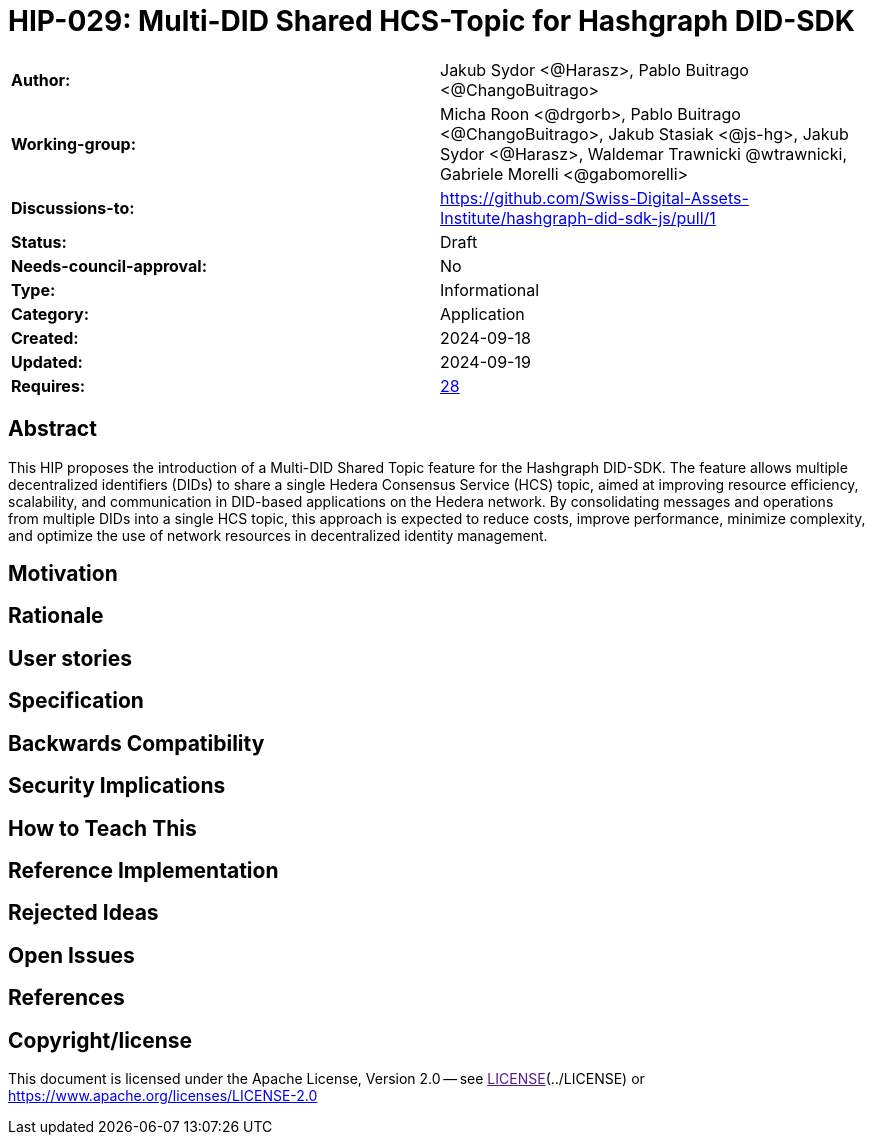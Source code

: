 = HIP-029: Multi-DID Shared HCS-Topic for Hashgraph DID-SDK

[cols="1,1"]
|===

|*Author:*     |Jakub Sydor <@Harasz>, Pablo Buitrago <@ChangoBuitrago>
|*Working-group:* |Micha Roon <@drgorb>, Pablo Buitrago <@ChangoBuitrago>, Jakub Stasiak <@js-hg>, Jakub Sydor <@Harasz>, Waldemar Trawnicki
@wtrawnicki, Gabriele Morelli <@gabomorelli> 
|*Discussions-to:* | https://github.com/Swiss-Digital-Assets-Institute/hashgraph-did-sdk-js/pull/1
|*Status:*     |Draft
|*Needs-council-approval:* |No
|*Type:*       |Informational
|*Category:*   |Application
|*Created:*    |2024-09-18
|*Updated:*    |2024-09-19
|*Requires:*   |link:https://hips.hedera.com/hip/hip-28[28]
|===

== Abstract

This HIP proposes the introduction of a Multi-DID Shared Topic feature for the Hashgraph DID-SDK. The feature allows multiple decentralized identifiers (DIDs) to share a single Hedera Consensus Service (HCS) topic, aimed at improving resource efficiency, scalability, and communication in DID-based applications on the Hedera network. By consolidating messages and operations from multiple DIDs into a single HCS topic, this approach is expected to reduce costs, improve performance, minimize complexity, and optimize the use of network resources in decentralized identity management.

== Motivation

// The motivation is critical for HIPs that want to change the Hedera codebase or ecosystem. It should clearly explain why the existing specification is inadequate to address the problem that the HIP solves. HIP submissions without sufficient motivation may be rejected outright.

== Rationale

// The rationale fleshes out the specification by describing why particular design decisions were made. It should describe alternate designs that were considered and related work, e.g., how the feature is supported in other languages.

// The rationale should provide evidence of consensus within the community and discuss important objections or concerns raised during the discussion.

== User stories

// Provide a list of "user stories" to express how this feature, functionality, improvement, or tool will be used by the end user. Template for user story: “As (user persona), I want (to perform this action) so that (I can accomplish this goal).”

== Specification

// The technical specification should describe the syntax and semantics of any new features. The specification should be detailed enough to allow competing, interoperable implementations for at least the current Hedera ecosystem.

== Backwards Compatibility

// All HIPs that introduce backward incompatibilities must include a section describing these incompatibilities and their severity. The HIP must explain how the author proposes to deal with these incompatibilities. HIP submissions without a sufficient backward compatibility treatise may be rejected outright.

== Security Implications

// If there are security concerns in relation to the HIP, those concerns should be explicitly addressed to make sure reviewers of the HIP are aware of them.

== How to Teach This

// For a HIP that adds new functionality or changes interface behaviors, it is helpful to include a section on how to teach users, new and experienced, how to apply the HIP to their work.

== Reference Implementation

// The reference implementation must be complete before any HIP is given the status of “Final”. The final implementation must include test code and documentation.

== Rejected Ideas

// Throughout the discussion of a HIP, various ideas will be proposed which are not accepted. Those rejected ideas should be recorded along with the reasoning as to why they were rejected. This both helps record the thought process behind the final version of the HIP as well as preventing people from bringing up the same rejected idea again in subsequent discussions.

// In a way, this section can be thought of as a breakout section of the Rationale section that focuses specifically on why certain ideas were not ultimately pursued.

== Open Issues

// While a HIP is in draft, ideas can come up which warrant further discussion. Those ideas should be recorded so people know that they are being thought about but do not have a concrete resolution. This helps make sure all issues required for the HIP to be ready for consideration are complete and reduces people duplicating prior discussions.

== References

// A collections of URLs used as references through the HIP.

== Copyright/license

This document is licensed under the Apache License, Version 2.0 -- see link:[LICENSE](../LICENSE) or https://www.apache.org/licenses/LICENSE-2.0